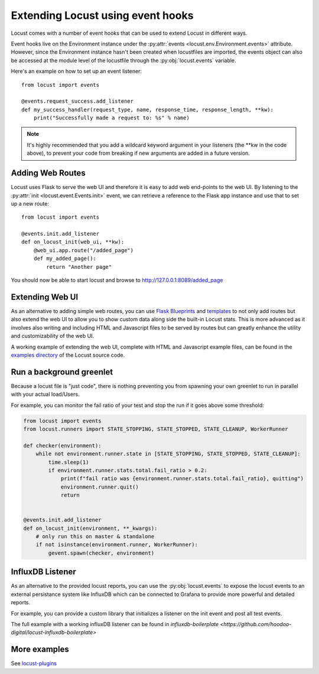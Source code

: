 .. _extending_locust:

==================================
Extending Locust using event hooks
==================================

Locust comes with a number of event hooks that can be used to extend Locust in different ways.

Event hooks live on the Environment instance under the :py:attr:`events <locust.env.Environment.events>` 
attribute. However, since the Environment instance hasn't been created when locustfiles are imported,  
the events object can also be accessed at the module level of the locustfile through the 
:py:obj:`locust.events` variable.

Here's an example on how to set up an event listener::

    from locust import events
    
    @events.request_success.add_listener
    def my_success_handler(request_type, name, response_time, response_length, **kw):
        print("Successfully made a request to: %s" % name)


.. note::

    It's highly recommended that you add a wildcard keyword argument in your listeners
    (the \**kw in the code above), to prevent your code from breaking if new arguments are
    added in a future version.

.. seealso::

    To see all available events, please see :ref:`events`.



Adding Web Routes
==================

Locust uses Flask to serve the web UI and therefore it is easy to add web end-points to the web UI.
By listening to the :py:attr:`init <locust.event.Events.init>` event, we can retrieve a reference 
to the Flask app instance and use that to set up a new route::

    from locust import events
    
    @events.init.add_listener
    def on_locust_init(web_ui, **kw):
        @web_ui.app.route("/added_page")
        def my_added_page():
            return "Another page"

You should now be able to start locust and browse to http://127.0.0.1:8089/added_page



Extending Web UI
================

As an alternative to adding simple web routes, you can use `Flask Blueprints 
<https://flask.palletsprojects.com/en/1.1.x/blueprints/>`_ and `templates 
<https://flask.palletsprojects.com/en/1.1.x/tutorial/templates/>`_ to not only add routes but also extend 
the web UI to allow you to show custom data along side the built-in Locust stats. This is more advanced 
as it involves also writing and including HTML and Javascript files to be served by routes but can 
greatly enhance the utility and customizability of the web UI.

A working example of extending the web UI, complete with HTML and Javascript example files, can be found 
in the `examples directory <https://github.com/locustio/locust/tree/master/examples>`_ of the Locust 
source code.



Run a background greenlet
=========================

Because a locust file is "just code", there is nothing preventing you from spawning your own greenlet to
run in parallel with your actual load/Users.

For example, you can monitor the fail ratio of your test and stop the run if it goes above some threshold:

.. code-block:: python

    from locust import events
    from locust.runners import STATE_STOPPING, STATE_STOPPED, STATE_CLEANUP, WorkerRunner

    def checker(environment):
        while not environment.runner.state in [STATE_STOPPING, STATE_STOPPED, STATE_CLEANUP]:
            time.sleep(1)
            if environment.runner.stats.total.fail_ratio > 0.2:
                print(f"fail ratio was {environment.runner.stats.total.fail_ratio}, quitting")
                environment.runner.quit()
                return


    @events.init.add_listener
    def on_locust_init(environment, **_kwargs):
        # only run this on master & standalone
        if not isinstance(environment.runner, WorkerRunner):
            gevent.spawn(checker, environment)



InfluxDB Listener 
=================

As an alternative to the provided locust reports, you can use the :py:obj:`locust.events` to expose the locust 
events to an external persistance system like InfluxDB which can be connected 
to Grafana to provide more powerful and detailed reports. 

For example, you can provide a custom library that initializes a listener on the init event and post all test
events.

.. code-block:: python
    @events.init.add_listener
    # creates the influxdb listener object
    influxDBSettings = InfluxDBSettings(
        influx_host = 'localhost',
        influx_port = '8086',
        user = 'admin',
        pwd = 'pass',
        database = 'test-project'
    )
    # start listerner with the given configuration
    InfluxDBListener(env=environment, influxDbSettings=influxDBSettings)

.. code


The full example with a working influxDB listener can be found in `influxdb-boilerplate <https://github.com/hoodoo-digital/locust-influxdb-boilerplate>`



More examples
=============

See `locust-plugins <https://github.com/SvenskaSpel/locust-plugins#listeners>`_
